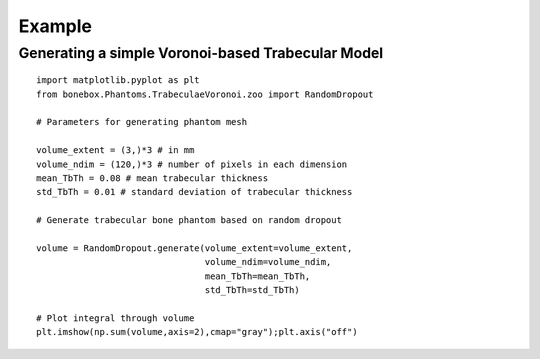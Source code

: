 Example
=======

Generating a simple Voronoi-based Trabecular Model
--------------------------------------------------

::

   import matplotlib.pyplot as plt
   from bonebox.Phantoms.TrabeculaeVoronoi.zoo import RandomDropout

   # Parameters for generating phantom mesh

   volume_extent = (3,)*3 # in mm
   volume_ndim = (120,)*3 # number of pixels in each dimension
   mean_TbTh = 0.08 # mean trabecular thickness
   std_TbTh = 0.01 # standard deviation of trabecular thickness

   # Generate trabecular bone phantom based on random dropout

   volume = RandomDropout.generate(volume_extent=volume_extent,
                                   volume_ndim=volume_ndim,
                                   mean_TbTh=mean_TbTh,
                                   std_TbTh=std_TbTh)

   # Plot integral through volume
   plt.imshow(np.sum(volume,axis=2),cmap="gray");plt.axis("off")

.. figure:: integral.png
   :alt: alt text
